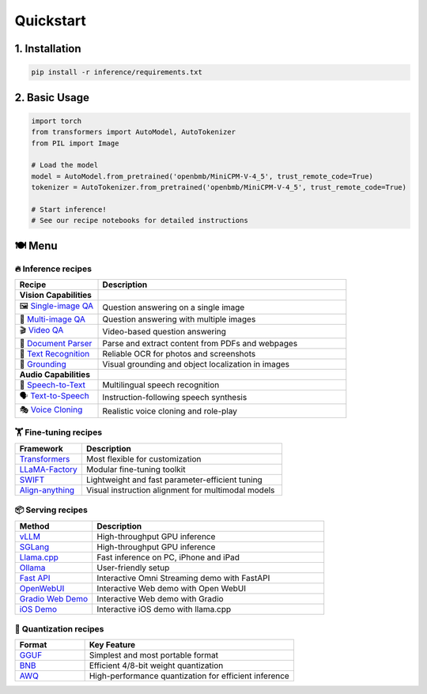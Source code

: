 Quickstart
==========

1. Installation
---------------

.. code-block:: bash

    pip install -r inference/requirements.txt

2. Basic Usage
--------------

.. code-block:: python

    import torch
    from transformers import AutoModel, AutoTokenizer
    from PIL import Image

    # Load the model
    model = AutoModel.from_pretrained('openbmb/MiniCPM-V-4_5', trust_remote_code=True)
    tokenizer = AutoTokenizer.from_pretrained('openbmb/MiniCPM-V-4_5', trust_remote_code=True)

    # Start inference!
    # See our recipe notebooks for detailed instructions


🍽️ Menu
-------

🔥 Inference recipes
********************


.. list-table::
   :widths: 25 75
   :header-rows: 1

   * - Recipe
     - Description

   * - **Vision Capabilities**
     - 

   * - 🖼️ `Single-image QA <https://github.com/OpenSQZ/MiniCPM-o-cookbook/blob/main/inference/single_image.md>`_
     - Question answering on a single image

   * - 🧩 `Multi-image QA <https://github.com/OpenSQZ/MiniCPM-o-cookbook/blob/main/inference/multi_images.md>`_
     - Question answering with multiple images

   * - 🎬 `Video QA <https://github.com/OpenSQZ/MiniCPM-o-cookbook/blob/main/inference/video_understanding.md>`_
     - Video-based question answering

   * - 📄 `Document Parser <https://github.com/OpenSQZ/MiniCPM-o-cookbook/blob/main/inference/pdf_parse.md>`_
     - Parse and extract content from PDFs and webpages

   * - 📝 `Text Recognition <https://github.com/OpenSQZ/MiniCPM-o-cookbook/blob/main/inference/ocr.md>`_
     - Reliable OCR for photos and screenshots

   * - 🎯 `Grounding <https://github.com/OpenSQZ/MiniCPM-o-cookbook/blob/main/inference/minicpm-v4_5_grounding.md>`_
     - Visual grounding and object localization in images

   * - **Audio Capabilities**
     -

   * - 🎤 `Speech-to-Text <https://github.com/OpenSQZ/MiniCPM-o-cookbook/blob/main/inference/speech2text.md>`_
     - Multilingual speech recognition

   * - 🗣️ `Text-to-Speech <https://github.com/OpenSQZ/MiniCPM-o-cookbook/blob/main/inference/text2speech.md>`_
     - Instruction-following speech synthesis

   * - 🎭 `Voice Cloning <https://github.com/OpenSQZ/MiniCPM-o-cookbook/blob/main/inference/voice_clone.md>`_
     - Realistic voice cloning and role-play

🏋️ Fine-tuning recipes
**********************


.. list-table::
   :widths: 25 75
   :header-rows: 1

   * - Framework
     - Description
   * - `Transformers <../finetune/fintune.html#full-parameter-finetuning>`_
     - Most flexible for customization
   * - `LLaMA-Factory <../finetune/llamafactory.html>`_
     - Modular fine-tuning toolkit
   * - `SWIFT <../finetune/swift.html>`_
     - Lightweight and fast parameter-efficient tuning
   * - `Align-anything <../finetune/align-anything.html>`_
     - Visual instruction alignment for multimodal models


.. _serving-recipe:

📦 Serving recipes
******************


.. list-table::
   :widths: 25 75
   :header-rows: 1

   * - Method
     - Description
   * - `vLLM <../deployment/vllm.html>`_
     - High-throughput GPU inference
   * - `SGLang <../deployment/sglang.html>`_
     - High-throughput GPU inference
   * - `Llama.cpp <../run_locally/llama.cpp.html>`_
     - Fast inference on PC, iPhone and iPad  
   * - `Ollama <../run_locally/ollama.html>`_
     - User-friendly setup
   * - `Fast API <../demo/webdemo.html>`_
     - Interactive Omni Streaming demo with FastAPI
   * - `OpenWebUI <../demo/openwebui.html>`_
     - Interactive Web demo with Open WebUI
   * - `Gradio Web Demo <../demo/gradiodemo.html>`_
     - Interactive Web demo with Gradio
   * - `iOS Demo <../demo/iosdemo.html>`_
     - Interactive iOS demo with llama.cpp


.. _quantization-recipe:

🥄 Quantization recipes
***********************


.. list-table::
   :widths: 25 75
   :header-rows: 1

   * - Format
     - Key Feature
   * - `GGUF <../quantization/gguf.html>`_
     - Simplest and most portable format
   * - `BNB <../quantization/bnb.html>`_
     - Efficient 4/8-bit weight quantization
   * - `AWQ <../quantization/awq.html>`_
     - High-performance quantization for efficient inference